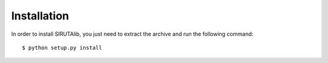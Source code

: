 Installation
============
In order to install SIRUTAlib, you just need to extract the archive and run the following command: 

::

    $ python setup.py install
